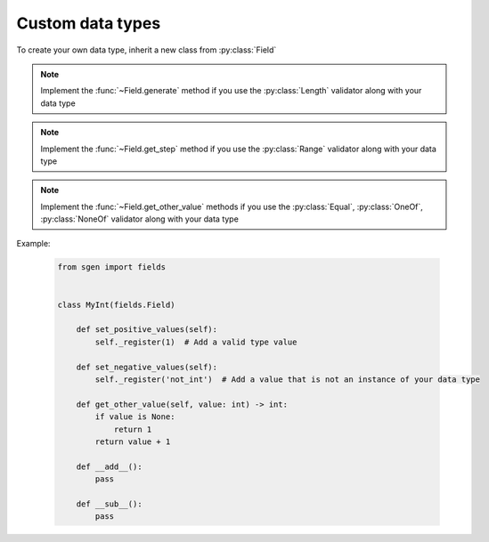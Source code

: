 .. custom_data_types:

Custom data types
======================

To create your own data type, inherit a new class from :py:class:`Field`

.. note::
    Implement the :func:`~Field.generate` method if you use the :py:class:`Length` validator along with your data type

.. note::
    Implement the :func:`~Field.get_step` method if you use the :py:class:`Range` validator along with your data type

.. note::
    Implement the :func:`~Field.get_other_value` methods if you use the :py:class:`Equal`, :py:class:`OneOf`, :py:class:`NoneOf` validator along with your data type

Example:

    .. code-block:: python

        from sgen import fields


        class MyInt(fields.Field)

            def set_positive_values(self):
                self._register(1)  # Add a valid type value

            def set_negative_values(self):
                self._register('not_int')  # Add a value that is not an instance of your data type

            def get_other_value(self, value: int) -> int:
                if value is None:
                    return 1
                return value + 1

            def __add__():
                pass

            def __sub__():
                pass
